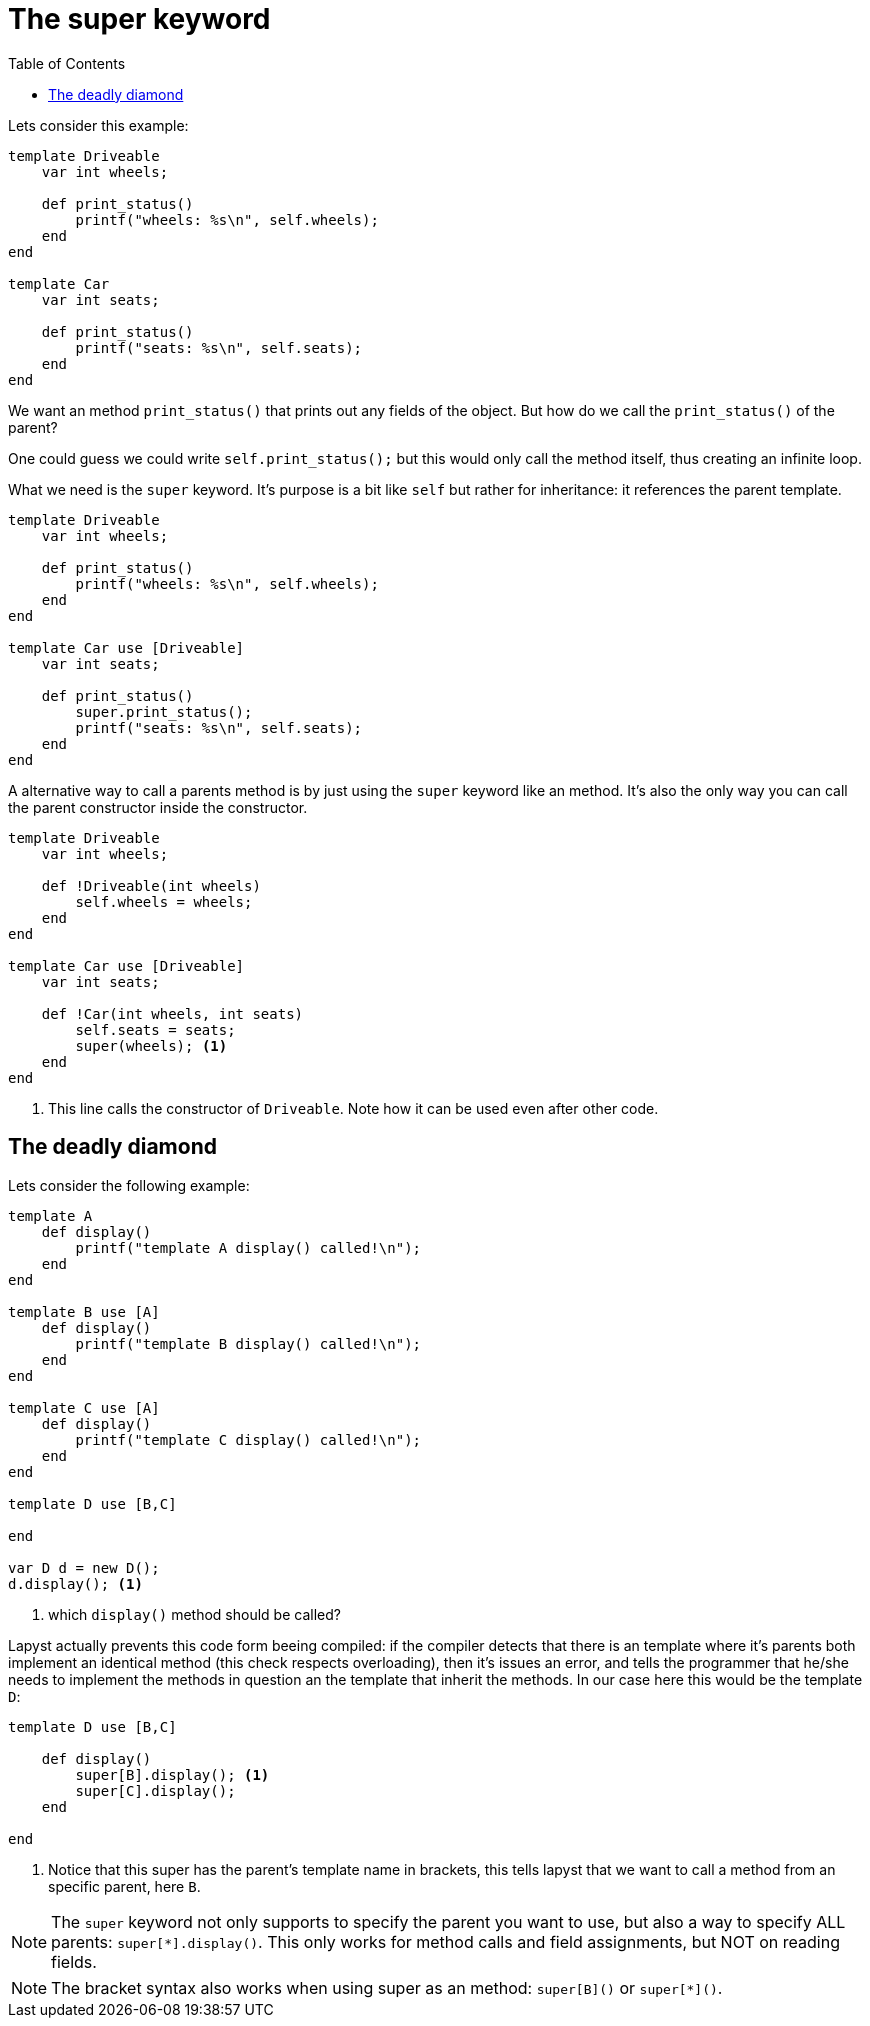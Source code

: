 :icons: font
:source-highlighter: rouge
:toc:
:toc-placement!:

= The super keyword

toc::[]

Lets consider this example:

[source,lapyst]
----
template Driveable
    var int wheels;

    def print_status()
        printf("wheels: %s\n", self.wheels);
    end
end

template Car
    var int seats;

    def print_status()
        printf("seats: %s\n", self.seats);
    end
end
----

We want an method `print_status()` that prints out any fields of the object. But how do we call the `print_status()` of the parent?

One could guess we could write `self.print_status();` but this would only call the method itself, thus creating an infinite loop.

What we need is the `super` keyword. It's purpose is a bit like `self` but rather for inheritance: it references the parent template.

[source,lapyst]
----
template Driveable
    var int wheels;

    def print_status()
        printf("wheels: %s\n", self.wheels);
    end
end

template Car use [Driveable]
    var int seats;

    def print_status()
        super.print_status();
        printf("seats: %s\n", self.seats);
    end
end
----

A alternative way to call a parents method is by just using the `super` keyword like an method. It's also the only way you can call the parent constructor inside the constructor.

[source,lapyst]
----
template Driveable
    var int wheels;

    def !Driveable(int wheels)
        self.wheels = wheels;
    end
end

template Car use [Driveable]
    var int seats;

    def !Car(int wheels, int seats)
        self.seats = seats;
        super(wheels); <1>
    end
end
----
<1> This line calls the constructor of `Driveable`. Note how it can be used even after other code.

== The deadly diamond

Lets consider the following example:

[source,lapyst]
----
template A
    def display()
        printf("template A display() called!\n");
    end
end

template B use [A]
    def display()
        printf("template B display() called!\n");
    end
end

template C use [A]
    def display()
        printf("template C display() called!\n");
    end
end

template D use [B,C]

end

var D d = new D();
d.display(); <1>
----
<1> which `display()` method should be called?

Lapyst actually prevents this code form beeing compiled: if the compiler detects that there is an template where it's parents both implement an identical method (this check respects overloading), then it's issues an error, and tells the programmer that he/she needs to implement the methods in question an the template that inherit the methods. In our case here this would be the template `D`:

[source,lapyst]
----
template D use [B,C]

    def display()
        super[B].display(); <1>
        super[C].display();
    end

end
----
<1> Notice that this super has the parent's template name in brackets, this tells lapyst that we want to call a method from an specific parent, here `B`.

NOTE: The `super` keyword not only supports to specify the parent you want to use, but also a way to specify ALL parents: `super[*].display()`. This only works for method calls and field assignments, but NOT on reading fields.

NOTE: The bracket syntax also works when using super as an method: `super[B]()` or `super[*]()`.